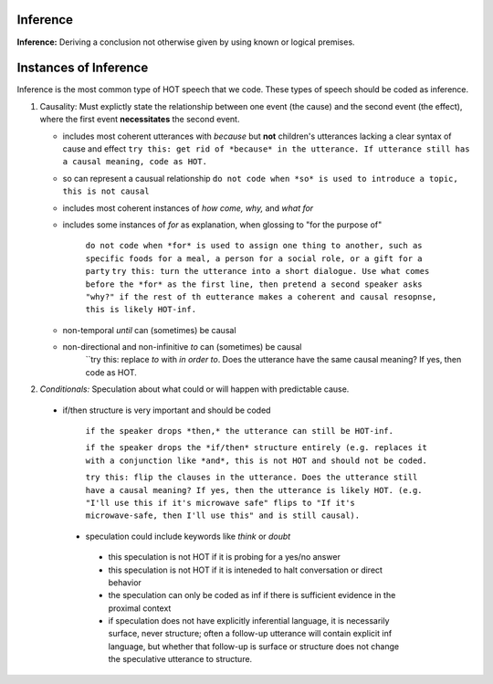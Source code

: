 
Inference
=========

**Inference:** Deriving a conclusion not otherwise given by using known or logical premises.

Instances of Inference
======================

Inference is the most common type of HOT speech that we code.  These types of speech should be coded as inference.

1.  Causality: Must explictly state the relationship between one event (the cause) and the second event (the effect), where the first event **necessitates** the second event.

    * includes most coherent utterances with *because* but **not** children's utterances lacking a clear syntax of cause and effect
      ``try this: get rid of *because* in the utterance. If utterance still has a causal meaning, code as HOT.``
    
    * so can represent a causual relationship
      ``do not code when *so* is used to introduce a topic, this is not causal``
    
    * includes most coherent instances of *how come, why,* and *what for*
    
    * includes some instances of *for* as explanation, when glossing to "for the purpose of"
    
         ``do not code when *for* is used to assign one thing to another, such as specific foods for a meal, a person for a social role, or a gift for a party``
         ``try this: turn the utterance into a short dialogue. Use what comes before the *for* as the first line, then pretend a second speaker asks "why?" if the rest of th eutterance makes a coherent and causal resopnse, this is likely HOT-inf.``
         
    * non-temporal *until* can (sometimes) be causal
      
    * non-directional and non-infinitive *to* can (sometimes) be causal
            ``try this: replace *to* with *in order to*. Does the utterance have the same causal meaning? If yes, then code as HOT.
            
2.  *Conditionals:*  Speculation about what could or will happen with predictable cause.
   
 * if/then structure is very important and should be coded
      
            ``if the speaker drops *then,* the utterance can still be HOT-inf.``
            
            ``if the speaker drops the *if/then* structure entirely (e.g. replaces it with a conjunction like *and*, this is not HOT and should not be coded.``
            
            ``try this: flip the clauses in the utterance. Does the utterance still have a causal meaning? If yes, then the utterance is likely HOT. (e.g. "I'll use this if it's microwave safe" flips to "If it's microwave-safe, then I'll use this" and is still causal).``
            
  
  * speculation could include keywords like *think* or *doubt*
  
   * this speculation is not HOT if it is probing for a yes/no answer
   * this speculation is not HOT if it is inteneded to halt conversation or direct behavior
   * the speculation can only be coded as inf if there is sufficient evidence in the proximal context
   * if speculation does not have explicitly inferential language, it is necessarily surface, never structure; often a follow-up utterance will contain explicit inf language, but whether that follow-up is surface or structure does not change the speculative utterance to structure.
   
   
      
    
    
